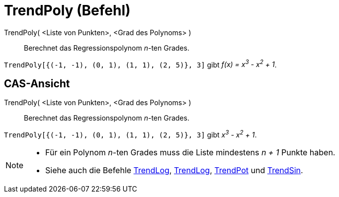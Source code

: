 = TrendPoly (Befehl)
:page-en: commands/FitPoly
ifdef::env-github[:imagesdir: /de/modules/ROOT/assets/images]

TrendPoly( <Liste von Punkten>, <Grad des Polynoms> )::
  Berechnet das Regressionspolynom _n_-ten Grades.

[EXAMPLE]
====

`++TrendPoly[{(-1, -1), (0, 1), (1, 1), (2, 5)}, 3]++` gibt _f(x) = x^3^ - x^2^ + 1_.

====

== CAS-Ansicht

TrendPoly( <Liste von Punkten>, <Grad des Polynoms> )::
  Berechnet das Regressionspolynom _n_-ten Grades.

[EXAMPLE]
====

`++TrendPoly[{(-1, -1), (0, 1), (1, 1), (2, 5)}, 3]++` gibt _x^3^ - x^2^ + 1_.

====

[NOTE]
====

* Für ein Polynom _n_-ten Grades muss die Liste mindestens _n + 1_ Punkte haben.
* Siehe auch die Befehle xref:/commands/TrendExp.adoc[TrendLog], xref:/commands/TrendLog.adoc[TrendLog],
xref:/commands/TrendPot.adoc[TrendPot] und xref:/commands/TrendSin.adoc[TrendSin].

====
